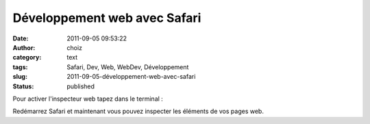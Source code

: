 Développement web avec Safari
#############################
:date: 2011-09-05 09:53:22
:author: choiz
:category: text
:tags: Safari, Dev, Web, WebDev, Développement
:slug: 2011-09-05-développement-web-avec-safari
:status: published

Pour activer l'inspecteur web tapez dans le terminal :

.. raw:: html

   </p>

    .. raw:: html

       </p>

    defaults write com.apple.Safari WebKitDeveloperExtras -bool true

    .. raw:: html

       </p>
       <p>

.. raw:: html

   </p>

Redémarrez Safari et maintenant vous pouvez inspecter les éléments de
vos pages web.

.. raw:: html

   </p>
